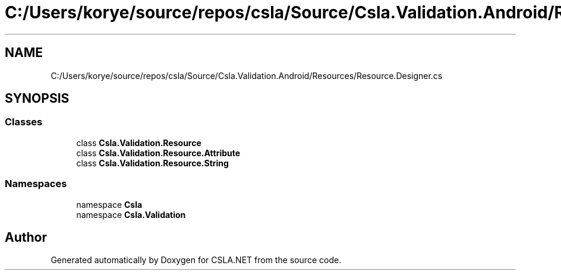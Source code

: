 .TH "C:/Users/korye/source/repos/csla/Source/Csla.Validation.Android/Resources/Resource.Designer.cs" 3 "Wed Jul 21 2021" "Version 5.4.2" "CSLA.NET" \" -*- nroff -*-
.ad l
.nh
.SH NAME
C:/Users/korye/source/repos/csla/Source/Csla.Validation.Android/Resources/Resource.Designer.cs
.SH SYNOPSIS
.br
.PP
.SS "Classes"

.in +1c
.ti -1c
.RI "class \fBCsla\&.Validation\&.Resource\fP"
.br
.ti -1c
.RI "class \fBCsla\&.Validation\&.Resource\&.Attribute\fP"
.br
.ti -1c
.RI "class \fBCsla\&.Validation\&.Resource\&.String\fP"
.br
.in -1c
.SS "Namespaces"

.in +1c
.ti -1c
.RI "namespace \fBCsla\fP"
.br
.ti -1c
.RI "namespace \fBCsla\&.Validation\fP"
.br
.in -1c
.SH "Author"
.PP 
Generated automatically by Doxygen for CSLA\&.NET from the source code\&.
